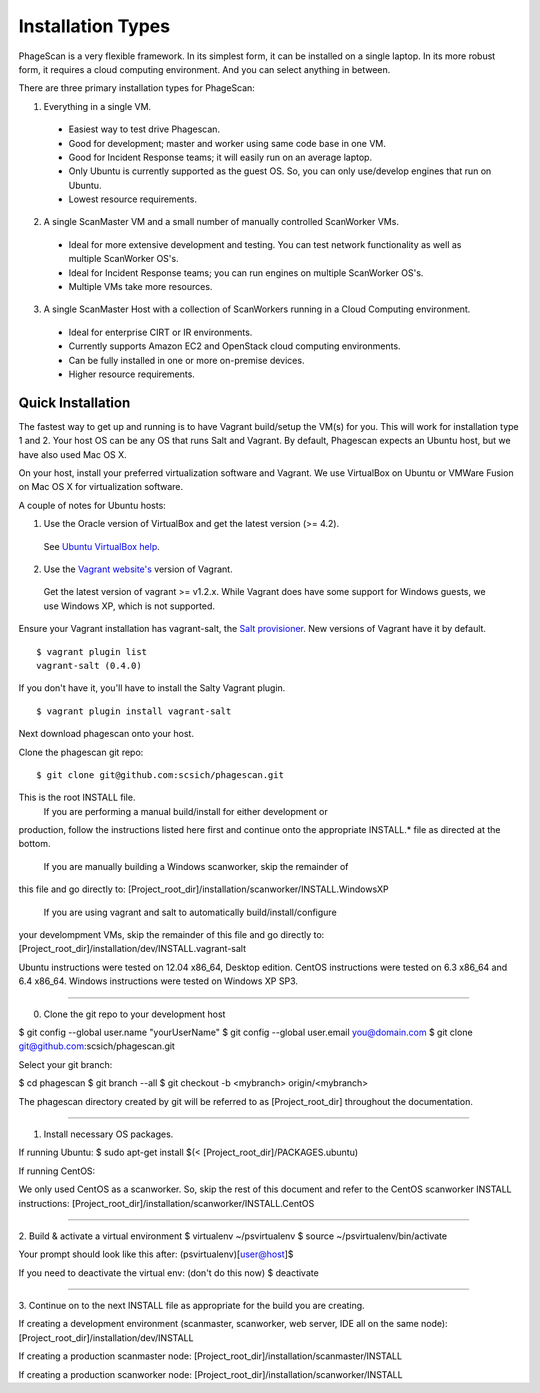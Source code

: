 .. this file replaces the root /INSTALL file

==================
Installation Types
==================

PhageScan is a very flexible framework. In its simplest form, it can be installed on a single laptop.
In its more robust form, it requires a cloud computing environment. And you can select anything in between.

There are three primary installation types for PhageScan:

1. Everything in a single VM.

  * Easiest way to test drive Phagescan.
  * Good for development; master and worker using same code base in one VM.
  * Good for Incident Response teams; it will easily run on an average laptop.
  * Only Ubuntu is currently supported as the guest OS. So, you can only use/develop engines that run on Ubuntu.
  * Lowest resource requirements.

2. A single ScanMaster VM and a small number of manually controlled ScanWorker VMs.

  * Ideal for more extensive development and testing. You can test network functionality as well as multiple ScanWorker OS's.
  * Ideal for Incident Response teams; you can run engines on multiple ScanWorker OS's.
  * Multiple VMs take more resources.

3. A single ScanMaster Host with a collection of ScanWorkers running in a Cloud Computing environment.

  * Ideal for enterprise CIRT or IR environments.
  * Currently supports Amazon EC2 and OpenStack cloud computing environments.
  * Can be fully installed in one or more on-premise devices.
  * Higher resource requirements.

Quick Installation
==================

The fastest way to get up and running is to have Vagrant build/setup the VM(s) for you.
This will work for installation type 1 and 2.
Your host OS can be any OS that runs Salt and Vagrant.
By default, Phagescan expects an Ubuntu host, but we have also used Mac OS X.

On your host, install your preferred virtualization software and Vagrant.
We use VirtualBox on Ubuntu or VMWare Fusion on Mac OS X for virtualization software.

A couple of notes for Ubuntu hosts:

1. Use the Oracle version of VirtualBox and get the latest version (>= 4.2).
  See `Ubuntu VirtualBox help <https://help.ubuntu.com/community/VirtualBox/Installation>`_.

2. Use the `Vagrant website's <http://www.vagrantup.com/>`_ version of Vagrant.
  Get the latest version of vagrant >= v1.2.x.
  While Vagrant does have some support for Windows guests, we use Windows XP, which is not supported.


Ensure your Vagrant installation has vagrant-salt, the `Salt provisioner <http://docs.vagrantup.com/v2/provisioning/salt.html>`_.
New versions of Vagrant have it by default.

::

   $ vagrant plugin list
   vagrant-salt (0.4.0)

If you don't have it, you'll have to install the Salty Vagrant plugin.

::

   $ vagrant plugin install vagrant-salt

Next download phagescan onto your host.

Clone the phagescan git repo::

  $ git clone git@github.com:scsich/phagescan.git











This is the root INSTALL file.
 If you are performing a manual build/install for either development or
production, follow the instructions listed here first and continue onto
the appropriate INSTALL.* file as directed at the bottom.

 If you are manually building a Windows scanworker, skip the remainder of
this file and go directly to:
[Project_root_dir]/installation/scanworker/INSTALL.WindowsXP

 If you are using vagrant and salt to automatically build/install/configure
your develompment VMs, skip the remainder of this file and go directly to:
[Project_root_dir]/installation/dev/INSTALL.vagrant-salt


Ubuntu instructions were tested on 12.04 x86_64, Desktop edition.
CentOS instructions were tested on 6.3 x86_64 and 6.4 x86_64.
Windows instructions were tested on Windows XP SP3.

----

0. Clone the git repo to your development host

$ git config --global user.name "yourUserName"
$ git config --global user.email you@domain.com
$ git clone git@github.com:scsich/phagescan.git

Select your git branch:

$ cd phagescan
$ git branch --all
$ git checkout -b <mybranch> origin/<mybranch>

The phagescan directory created by git will be referred to as
[Project_root_dir] throughout the documentation.

----

1. Install necessary OS packages.

If running Ubuntu:
$ sudo apt-get install $(< [Project_root_dir]/PACKAGES.ubuntu)

If running CentOS:

We only used CentOS as a scanworker. So, skip the rest of this document
and refer to the CentOS scanworker INSTALL instructions:
[Project_root_dir]/installation/scanworker/INSTALL.CentOS

----

2. Build & activate a virtual environment
$ virtualenv ~/psvirtualenv
$ source ~/psvirtualenv/bin/activate

Your prompt should look like this after:
(psvirtualenv)[user@host]$

If you need to deactivate the virtual env:
(don't do this now) $ deactivate

----

3. Continue on to the next INSTALL file as appropriate for the build you are
creating.

If creating a development environment (scanmaster, scanworker, web server,
IDE all on the same node):
[Project_root_dir]/installation/dev/INSTALL

If creating a production scanmaster node:
[Project_root_dir]/installation/scanmaster/INSTALL

If creating a production scanworker node:
[Project_root_dir]/installation/scanworker/INSTALL
